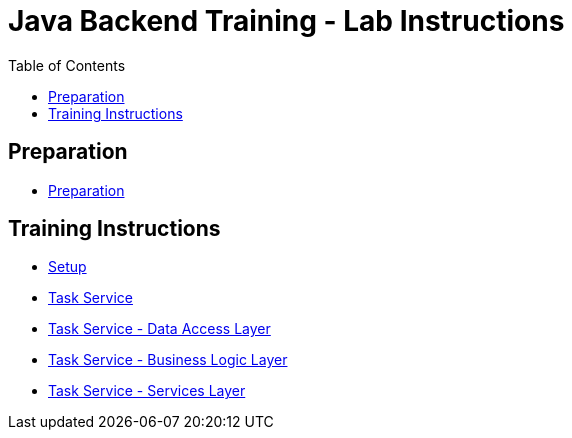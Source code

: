 :toc: macro
= Java Backend Training - Lab Instructions

toc::[]

== Preparation

- link:preparation.asciidoc[Preparation]

== Training Instructions

- link:task-service-setup.asciidoc[Setup]
- link:task-service.asciidoc[Task Service]
- link:task-service-dataaccess-layer.asciidoc[Task Service - Data Access Layer]
- link:task-service-logic-layer.asciidoc[Task Service - Business Logic Layer]
- link:task-service-services-layer.asciidoc[Task Service - Services Layer]
